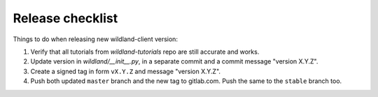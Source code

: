 Release checklist
=================

Things to do when releasing new wildland-client version:

1. Verify that all tutorials from `wildland-tutorials` repo are still accurate and works.
2. Update version in `wildland/__init__.py`, in a separate commit and a commit message "version X.Y.Z".
3. Create a signed tag in form ``vX.Y.Z`` and message "version X.Y.Z".
4. Push both updated ``master`` branch and the new tag to gitlab.com. Push the same to the ``stable`` branch too.
